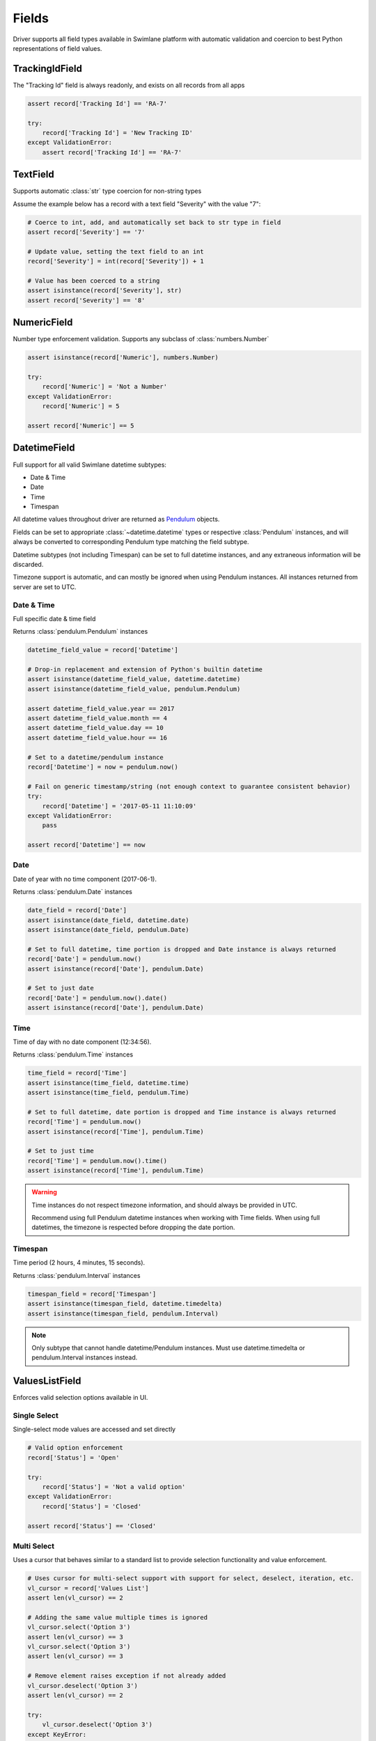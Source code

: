 .. _field-examples:

Fields
======

Driver supports all field types available in Swimlane platform with automatic validation and coercion to best
Python representations of field values.


TrackingIdField
---------------

The "Tracking Id" field is always readonly, and exists on all records from all apps

.. code-block:: python

    assert record['Tracking Id'] == 'RA-7'

    try:
        record['Tracking Id'] = 'New Tracking ID'
    except ValidationError:
        assert record['Tracking Id'] == 'RA-7'


TextField
---------

Supports automatic :class:`str` type coercion for non-string types

Assume the example below has a record with a text field "Severity" with the value "7":

.. code-block:: python

    # Coerce to int, add, and automatically set back to str type in field
    assert record['Severity'] == '7'

    # Update value, setting the text field to an int
    record['Severity'] = int(record['Severity']) + 1

    # Value has been coerced to a string
    assert isinstance(record['Severity'], str)
    assert record['Severity'] == '8'


NumericField
------------

Number type enforcement validation. Supports any subclass of :class:`numbers.Number`

.. code-block:: python

    assert isinstance(record['Numeric'], numbers.Number)

    try:
        record['Numeric'] = 'Not a Number'
    except ValidationError:
        record['Numeric'] = 5

    assert record['Numeric'] == 5


DatetimeField
-------------

Full support for all valid Swimlane datetime subtypes:

- Date & Time
- Date
- Time
- Timespan

All datetime values throughout driver are returned as Pendulum_ objects.

.. _Pendulum: https://pendulum.eustace.io/

Fields can be set to appropriate :class:`~datetime.datetime` types or respective :class:`Pendulum` instances, and will
always be converted to corresponding Pendulum type matching the field subtype.

Datetime subtypes (not including Timespan) can be set to full datetime instances, and any extraneous information will be
discarded.

Timezone support is automatic, and can mostly be ignored when using Pendulum instances. All instances returned from
server are set to UTC.


Date & Time
^^^^^^^^^^^

Full specific date & time field

Returns :class:`pendulum.Pendulum` instances

.. code-block:: python

    datetime_field_value = record['Datetime']

    # Drop-in replacement and extension of Python's builtin datetime
    assert isinstance(datetime_field_value, datetime.datetime)
    assert isinstance(datetime_field_value, pendulum.Pendulum)

    assert datetime_field_value.year == 2017
    assert datetime_field_value.month == 4
    assert datetime_field_value.day == 10
    assert datetime_field_value.hour == 16

    # Set to a datetime/pendulum instance
    record['Datetime'] = now = pendulum.now()

    # Fail on generic timestamp/string (not enough context to guarantee consistent behavior)
    try:
        record['Datetime'] = '2017-05-11 11:10:09'
    except ValidationError:
        pass

    assert record['Datetime'] == now


Date
^^^^

Date of year with no time component (2017-06-1).

Returns :class:`pendulum.Date` instances

.. code-block:: python


    date_field = record['Date']
    assert isinstance(date_field, datetime.date)
    assert isinstance(date_field, pendulum.Date)

    # Set to full datetime, time portion is dropped and Date instance is always returned
    record['Date'] = pendulum.now()
    assert isinstance(record['Date'], pendulum.Date)

    # Set to just date
    record['Date'] = pendulum.now().date()
    assert isinstance(record['Date'], pendulum.Date)


Time
^^^^

Time of day with no date component (12:34:56).

Returns :class:`pendulum.Time` instances

.. code-block:: python

    time_field = record['Time']
    assert isinstance(time_field, datetime.time)
    assert isinstance(time_field, pendulum.Time)

    # Set to full datetime, date portion is dropped and Time instance is always returned
    record['Time'] = pendulum.now()
    assert isinstance(record['Time'], pendulum.Time)

    # Set to just time
    record['Time'] = pendulum.now().time()
    assert isinstance(record['Time'], pendulum.Time)


.. warning::

    Time instances do not respect timezone information, and should always be provided in UTC.

    Recommend using full Pendulum datetime instances when working with Time fields. When using full datetimes, the
    timezone is respected before dropping the date portion.


Timespan
^^^^^^^^

Time period (2 hours, 4 minutes, 15 seconds).

Returns :class:`pendulum.Interval` instances

.. code-block:: python

    timespan_field = record['Timespan']
    assert isinstance(timespan_field, datetime.timedelta)
    assert isinstance(timespan_field, pendulum.Interval)


.. note::

    Only subtype that cannot handle datetime/Pendulum instances. Must use datetime.timedelta or pendulum.Interval
    instances instead.


ValuesListField
---------------

Enforces valid selection options available in UI.


Single Select
^^^^^^^^^^^^^

Single-select mode values are accessed and set directly

.. code-block:: python

    # Valid option enforcement
    record['Status'] = 'Open'

    try:
        record['Status'] = 'Not a valid option'
    except ValidationError:
        record['Status'] = 'Closed'

    assert record['Status'] == 'Closed'


Multi Select
^^^^^^^^^^^^

Uses a cursor that behaves similar to a standard list to provide selection functionality and value enforcement.

.. code-block:: python

    # Uses cursor for multi-select support with support for select, deselect, iteration, etc.
    vl_cursor = record['Values List']
    assert len(vl_cursor) == 2

    # Adding the same value multiple times is ignored
    vl_cursor.select('Option 3')
    assert len(vl_cursor) == 3
    vl_cursor.select('Option 3')
    assert len(vl_cursor) == 3

    # Remove element raises exception if not already added
    vl_cursor.deselect('Option 3')
    assert len(vl_cursor) == 2

    try:
        vl_cursor.deselect('Option 3')
    except KeyError:
        assert len(vl_cursor) == 2

    # Respects field's valid options and types, raising ValidationError for invalid values
    try:
        vl_cursor.select('Not a valid option')
    except ValidationError:
        assert len(vl_cursor) == 2

Field can be set directly to any iterable, overwriting current selection entirely

.. code-block:: python

    vl_original_values = list(record['Values List'])

    record['Values List'] = []
    assert len(record['Values List']) == 0

    # All elements must pass validation, or entire set operation fails
    try:
        record['Values List'] = ['Option 1', 'Not a valid option']
    except ValidationError:
        assert len(record['Values List']) == 0

    record['Values List'] = vl_original_values
    assert len(record['Values List']) == 2


UserGroupField
--------------

Returns UserGroup instances (current API limitation)

.. code-block:: python

    usergroup = record['Group']

    assert isinstance(usergroup, UserGroup)
    assert usergroup.id == '58de1d1c07637a0264c0ca71'
    assert usergroup.name == 'Everyone'

    # UserGroup comparisons with specific User/Group instances
    assert usergroup == swimlane.groups.get(name='Everyone')

Set User, Group, or UserGroup

.. code-block:: python


    assert isinstance(swimlane.user, User)

    record['User'] = swimlane.user

    assert record['User'] == swimlane.user

Must be UserGroup instance or extension; Usernames, IDs, display names, etc. are all ambiguous

.. code-block:: python

    record['UserGroup'] = swimlane.user

    try:
        record['UserGroup'] = 'Everyone'
    except ValidationError:
        pass

    assert record['UserGroup'] == swimlane.user

.. note::

    Field support both single-select and multi-select modes like values lists.

    Uses similar cursor as values list for multi-select, works exactly the same but for UserGroup objects instead of
    strings.


AttachmentsField
----------------

Returns a cursor managing iteration existing attachments.

.. code-block:: python

    attachments = record['Attachment']
    assert isinstance(attachments, AttachmentCursor)

    for attachment in attachments:
        # Yields Attachment instances
        assert isinstance(attachment, Attachment)
        assert attachment.filename == '5f09afe50064b2bd718e77818b565df1.pcap'
        assert attachment.file_id == '58ebb22907637a0b488b7b17'
        assert isinstance(attachment.upload_date, datetime)

        # Retrieve file bytes as BytesIO stream (file-like object)
        stream = attachment.download()
        assert isinstance(stream, BytesIO)
        content = stream.read()
        assert len(content) > 0

Upload new attachment with filename and stream or file handle

.. code-block:: python

    attachments = record['Attachment']
    assert len(attachments) == 1

    new_attachment = attachments.add('filename.txt', BytesIO(b'file contents in stream/handle object'))
    assert isinstance(new_attachment, Attachment)
    assert len(attachments) == 2

.. note::

    Attachment is uploaded, and associated with record locally, immediately.

    Association with attachment on server is not persisted until calling :meth:`record.save`.


ReferenceField
--------------

Returns ReferenceCursor with lazy retrieval of target app definition and referenced records as accessed.

Yields (and caches) Record instances when iterated over.

.. note::

    Orphaned referenced records (records deleted but referenced not yet removed) are ignored, and automatically removed
    during iteration.

    Saving a record after iterating over a reference field will remove those orphaned references on the server.

.. code-block:: python

    reference = record['Reference']
    assert isinstance(reference, ReferenceCursor)

    assert len(reference) == 3

    for referenced_record in reference:
        assert isinstance(referenced_record, Record)
        assert referenced_record._app != app
        assert referenced_record._app == reference.target_app

Add or remove references to Records

.. code-block:: python

    other_app = swimlane.apps.get(name='Reference App')
    ref_target_record = other_app.records.get(id='58e24e8607637a0b488849d4')

    # Records added multiple times are ignored
    record['Reference'].add(ref_target_record)
    assert len(record['Reference']) == 4

    record['Reference'].add(ref_target_record)
    assert len(record['Reference']) == 4

    # Remove reference. Raises exception if not already referenced
    record['Reference'].remove(ref_target_record)
    assert len(record['Reference']) == 3

Target app validation

.. code-block:: python

    # Cannot reference a record from an app that is not the reference field's target app
    try:
        record['Reference'].add(record)
    except ValidationError:
        assert len(record['Reference']) == 3

Override all references

.. code-block:: python

    # Can be set to a list of records directly
    # Acts similar to values list, any invalid records cause the entire operation to fail
    record['Reference'] = [ref_target_record]
    assert len(record['Reference']) == 1

    try:
        record['Reference'] = [ref_id, ref_target_record]
    except ValidationError:
        assert len(record['Reference']) == 1


CommentsField
-------------

Cursor managing iteration and addition of comments

.. code-block:: python

    comments = record['Comments']
    assert isinstance(comments, CommentCursor)
    assert len(comments) == 1

    for comment in comments:
        # Yields Comment instances
        assert isinstance(comment, Comment)
        assert isinstance(comment.message, str)
        assert isinstance(comment.user, UserGroup)
        assert isinstance(comment.created_date, datetime)

    # Add new comment
    comments.comment('New comment message')

    # Not persisted until saved, but still listed on local record
    assert len(comments) == 2
    assert comments[1].message == str(comments[1]) == 'New comment message'

.. note::

    Like attachments, comments are associated with a record only locally until calling :meth:`record.save`.


HistoryField
------------

Returns a readonly RevisionCursor object that abstracts out retrieval and pagination of record history

Performs additional request(s) to history API endpoint as accessed

.. code-block:: python

    history = record['History']
    assert isinstance(history, RevisionCursor)

    # Get number of revisions
    num_revisions = len(history)

    # Iterate backwards over revisions
    for idx, revision in enumerate(history):
        assert isinstance(revision, Revision)
        assert isinstance(revision.modified_date, datetime)
        assert isinstance(revision.user, UserGroup)
        assert num_revisions - revision.revision_number == idx

        # revision.version is a full Record instance, and fields can be accessed like a normal Record
        assert revision.version.id == record.id


